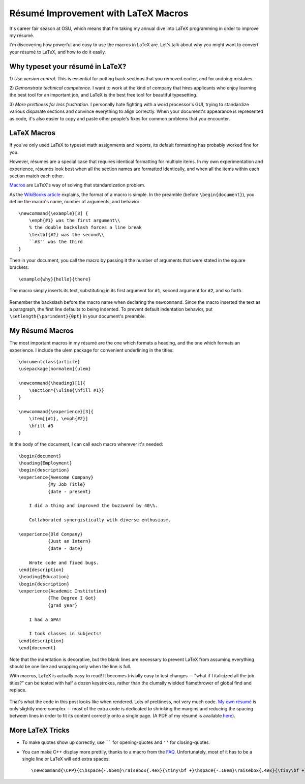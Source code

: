 Résumé Improvement with LaTeX Macros
====================================

It's career fair season at OSU, which means that I'm taking my annual dive
into LaTeX programming in order to improve my résumé.

I'm discovering how powerful and easy to use the macros in LaTeX are. Let's
talk about why you might want to convert your résumé to LaTeX, and how to do
it easily.

.. more::

Why typeset your résumé in LaTeX?
---------------------------------

1) *Use version control*. This is essential for putting back sections that you
removed earlier, and for undoing mistakes.

2) *Demonstrate technical competence*. I want to work at the kind of company
that hires applicants who enjoy learning the best tool for an important job,
and LaTeX is the best free tool for beautiful typesetting.

3) *More prettiness for less frustration*. I personally hate fighting with a
word processor's GUI, trying to standardize various disparate sections and
convince everything to align correctly. When your document's appearance is
represented as code, it's also easier to copy and paste other people's fixes
for common problems that you encounter.

LaTeX Macros
------------

If you've only used LaTeX to typeset math assignments and reports, its default
formatting has probably worked fine for you.

However, résumés are a special case that requires identical formatting for
multiple items. In my own experimentation and experience, résumés look best
when all the section names are formatted identically, and when all the items
within each section match each other.

`Macros`_ are LaTeX's way of solving that standardization problem.

As the `WikiBooks article`_ explains, the format of a macro is simple. In the
preamble (before ``\begin{document}``), you define the macro's name, number of
arguments, and behavior::

    \newcommand{\example}[3] {
        \emph{#1} was the first argument\\
        % the double backslash forces a line break
        \textbf{#2} was the second\\
        ``#3'' was the third
    }

Then in your document, you call the macro by passing it the number of
arguments that were stated in the square brackets::

    \example{why}{hello}{there}

The macro simply inserts its text, substituting in its first argument for
``#1``, second argument for ``#2``, and so forth.

.. figure:: /_static/tex_derp.png
    :align: center

Remember the backslash before the macro name when declaring the
``newcommand``. Since the macro inserted the text as a paragraph, the first
line defaults to being indented. To prevent default indentation behavior, put
``\setlength{\parindent}{0pt}`` in your document's preamble. 

My Résumé Macros
----------------

The most important macros in my résumé are the one which formats a heading,
and the one which formats an experience. I include the ulem package for
convenient underlining in the titles::

    \documentclass{article}
    \usepackage[normalem]{ulem}

    \newcommand{\heading}[1]{
        \section*{\uline{\hfill #1}}
    }

    \newcommand{\experience}[3]{
        \item[{#1}, \emph{#2}]
        \hfill #3
    }

In the body of the document, I can call each macro wherever it's needed::

    \begin{document}
    \heading{Employment}
    \begin{description}
    \experience{Awesome Company}
               {My Job Title}
               {date - present}

        I did a thing and improved the buzzword by 40\%.

        Collaborated synergistically with diverse enthusiasm.

    \experience{Old Company}
               {Just an Intern}
               {date - date}

        Wrote code and fixed bugs.
    \end{description}
    \heading{Education}
    \begin{description}
    \experience{Academic Institution}
               {The Degree I Got}
               {grad year}

        I had a GPA!

        I took classes in subjects!
    \end{description}
    \end{document}

Note that the indentation is decorative, but the blank lines are necessary to
prevent LaTeX from assuming everything should be one line and wrapping only
when the line is full.

With macros, LaTeX is actually easy to read! It becomes trivially easy to test
changes -- "what if I italicized all the job titles?" can be tested with half
a dozen keystrokes, rather than the clumsily wielded flamethrower of global
find and replace.

.. figure:: /_static/resume_derp.png
    :align: center

That's what the code in this post looks like when rendered. Lots of
prettiness, not very much code. `My own résumé`_ is only slightly more complex
-- most of the extra code is dedicated to shrinking the margins and reducing
the spacing between lines in order to fit its content correctly onto a single
page. (A PDF of my résumé is available `here`_).

More LaTeX Tricks
-----------------

* To make quotes show up correctly, use `````` for opening-quotes and
  ``''`` for closing-quotes.

* You can make C++ display more prettily, thanks to a macro from the `FAQ`_.
  Unfortunately, most of it has to be a single line or LaTeX will add extra spaces::

  \newcommand{\CPP}{C\hspace{-.05em}\raisebox{.4ex}{\tiny\bf +}\hspace{-.10em}\raisebox{.4ex}{\tiny\bf +}}




.. _FAQ: http://www.parashift.com/c++-faq-lite/latex-macros.html
.. _My own résumé: https://github.com/edunham/resume/blob/master/resume.tex
.. _here: http://resume.edunham.net/
.. _WikiBooks article: http://en.wikibooks.org/wiki/LaTeX/Macros
.. _Macros: http://en.wikibooks.org/wiki/LaTeX/Macros
.. author:: E. Dunham
.. categories:: none
.. tags:: resume, LaTeX
.. comments::
